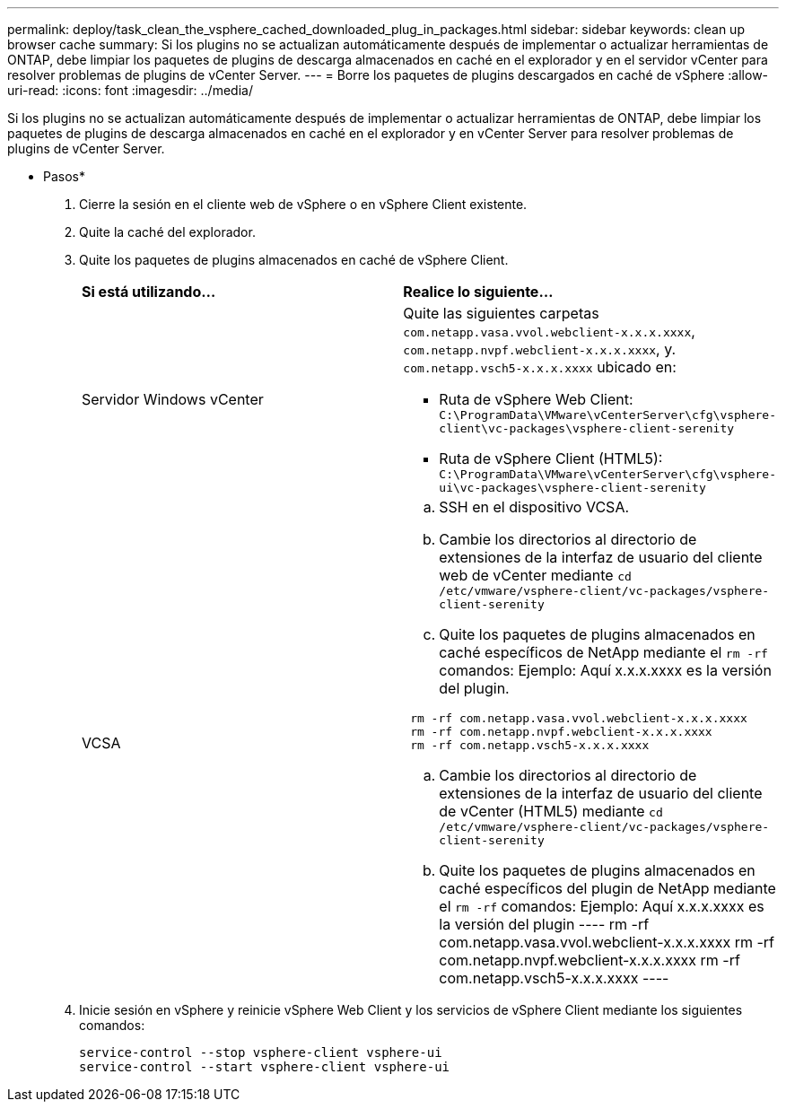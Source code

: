 ---
permalink: deploy/task_clean_the_vsphere_cached_downloaded_plug_in_packages.html 
sidebar: sidebar 
keywords: clean up browser cache 
summary: Si los plugins no se actualizan automáticamente después de implementar o actualizar herramientas de ONTAP, debe limpiar los paquetes de plugins de descarga almacenados en caché en el explorador y en el servidor vCenter para resolver problemas de plugins de vCenter Server. 
---
= Borre los paquetes de plugins descargados en caché de vSphere
:allow-uri-read: 
:icons: font
:imagesdir: ../media/


[role="lead"]
Si los plugins no se actualizan automáticamente después de implementar o actualizar herramientas de ONTAP, debe limpiar los paquetes de plugins de descarga almacenados en caché en el explorador y en vCenter Server para resolver problemas de plugins de vCenter Server.

* Pasos*

. Cierre la sesión en el cliente web de vSphere o en vSphere Client existente.
. Quite la caché del explorador.
. Quite los paquetes de plugins almacenados en caché de vSphere Client.
+
|===


| *Si está utilizando...* | *Realice lo siguiente...* 


 a| 
Servidor Windows vCenter
 a| 
Quite las siguientes carpetas `com.netapp.vasa.vvol.webclient-x.x.x.xxxx`, `com.netapp.nvpf.webclient-x.x.x.xxxx`, y. `com.netapp.vsch5-x.x.x.xxxx` ubicado en:

** Ruta de vSphere Web Client: `C:\ProgramData\VMware\vCenterServer\cfg\vsphere-client\vc-packages\vsphere-client-serenity`
** Ruta de vSphere Client (HTML5): `C:\ProgramData\VMware\vCenterServer\cfg\vsphere-ui\vc-packages\vsphere-client-serenity`




 a| 
VCSA
 a| 
.. SSH en el dispositivo VCSA.
.. Cambie los directorios al directorio de extensiones de la interfaz de usuario del cliente web de vCenter mediante `cd /etc/vmware/vsphere-client/vc-packages/vsphere-client-serenity`
.. Quite los paquetes de plugins almacenados en caché específicos de NetApp mediante el `rm -rf` comandos:
Ejemplo: Aquí x.x.x.xxxx es la versión del plugin.
----
 rm -rf com.netapp.vasa.vvol.webclient-x.x.x.xxxx
 rm -rf com.netapp.nvpf.webclient-x.x.x.xxxx
 rm -rf com.netapp.vsch5-x.x.x.xxxx
----
.. Cambie los directorios al directorio de extensiones de la interfaz de usuario del cliente de vCenter (HTML5) mediante `cd /etc/vmware/vsphere-client/vc-packages/vsphere-client-serenity`
.. Quite los paquetes de plugins almacenados en caché específicos del plugin de NetApp mediante el `rm -rf` comandos:
Ejemplo: Aquí x.x.x.xxxx es la versión del plugin
 ----
rm -rf com.netapp.vasa.vvol.webclient-x.x.x.xxxx
rm -rf com.netapp.nvpf.webclient-x.x.x.xxxx
rm -rf com.netapp.vsch5-x.x.x.xxxx
 ----


|===
. Inicie sesión en vSphere y reinicie vSphere Web Client y los servicios de vSphere Client mediante los siguientes comandos:
+
[listing]
----
service-control --stop vsphere-client vsphere-ui
service-control --start vsphere-client vsphere-ui
----

